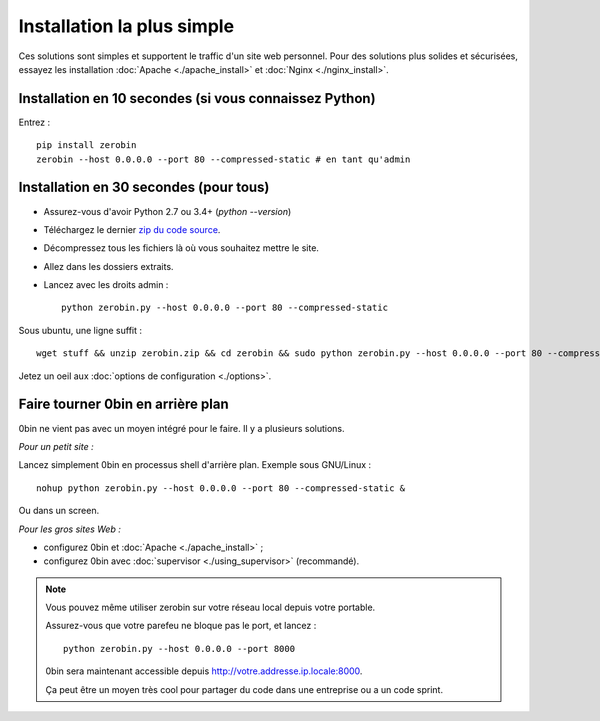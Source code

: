 ============================
Installation la plus simple
============================

Ces solutions sont simples et supportent le traffic d'un site web personnel.
Pour des solutions plus solides et sécurisées, essayez les installation
:doc:`Apache <./apache_install>` et :doc:`Nginx <./nginx_install>`.

Installation en 10 secondes (si vous connaissez Python)
========================================================

Entrez : ::

    pip install zerobin
    zerobin --host 0.0.0.0 --port 80 --compressed-static # en tant qu'admin


Installation en 30 secondes (pour tous)
=======================================

- Assurez-vous d'avoir Python 2.7 ou 3.4+ (`python --version`)
- Téléchargez le dernier `zip du code source <https://github.com/sametmax/0bin/zipball/master>`_.
- Décompressez tous les fichiers là où vous souhaitez mettre le site.
- Allez dans les dossiers extraits.
- Lancez avec les droits admin : ::

    python zerobin.py --host 0.0.0.0 --port 80 --compressed-static

Sous ubuntu, une ligne suffit : ::

    wget stuff && unzip zerobin.zip && cd zerobin && sudo python zerobin.py --host 0.0.0.0 --port 80 --compressed-static

Jetez un oeil aux :doc:`options de configuration <./options>`.

Faire tourner 0bin en arrière plan
==================================

0bin ne vient pas avec un moyen intégré pour le faire. Il y a plusieurs
solutions.

*Pour un petit site :*

Lancez simplement 0bin en processus shell d'arrière plan. Exemple sous GNU/Linux : ::

  nohup python zerobin.py --host 0.0.0.0 --port 80 --compressed-static &

Ou dans un screen.

*Pour les gros sites Web :*

- configurez 0bin et :doc:`Apache <./apache_install>` ;
- configurez 0bin avec :doc:`supervisor <./using_supervisor>` (recommandé).

.. Note::

    Vous pouvez même utiliser zerobin sur votre réseau local depuis votre portable.

    Assurez-vous que votre parefeu ne bloque pas le port, et lancez : ::

        python zerobin.py --host 0.0.0.0 --port 8000

    0bin sera maintenant accessible depuis http://votre.addresse.ip.locale:8000.

    Ça peut être un moyen très cool pour partager du code dans une entreprise
    ou a un code sprint.

